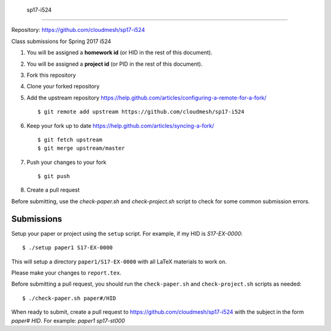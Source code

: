  sp17-i524
----------

Repository: https://github.com/cloudmesh/sp17-i524

Class submissions for Spring 2017 i524

1. You will be assigned a **homework id** (or HID in the rest of this document).
2. You will be assigned a **project id** (or PID in the rest of this document).
3. Fork this repository
4. Clone your forked repository
5. Add the upstream repository https://help.github.com/articles/configuring-a-remote-for-a-fork/  ::

   $ git remote add upstream https://github.com/cloudmesh/sp17-i524

6. Keep your fork up to date https://help.github.com/articles/syncing-a-fork/  ::

   $ git fetch upstream
   $ git merge upstream/master
   
7. Push your changes to your fork

   ::
   
     $ git push
     
8. Create a pull request

Before submitting, use the `check-paper.sh` and `check-project.sh`
script to check for some common submission errors.



Submissions
-----------

Setup your paper or project using the ``setup`` script.
For example, if my HID is `S17-EX-0000`::

  $ ./setup paper1 S17-EX-0000

This will setup a directory ``paper1/S17-EX-0000`` with all LaTeX
materials to work on.

Please make your changes to ``report.tex``.

Before submitting a pull request, you should run the
``check-paper.sh`` and ``check-project.sh`` scripts as needed::

  $ ./check-paper.sh paper#/HID


When ready to submit, create a pull request to
https://github.com/cloudmesh/sp17-i524 with the subject in the form
`paper# HID`. For example: `paper1 sp17-st000`

